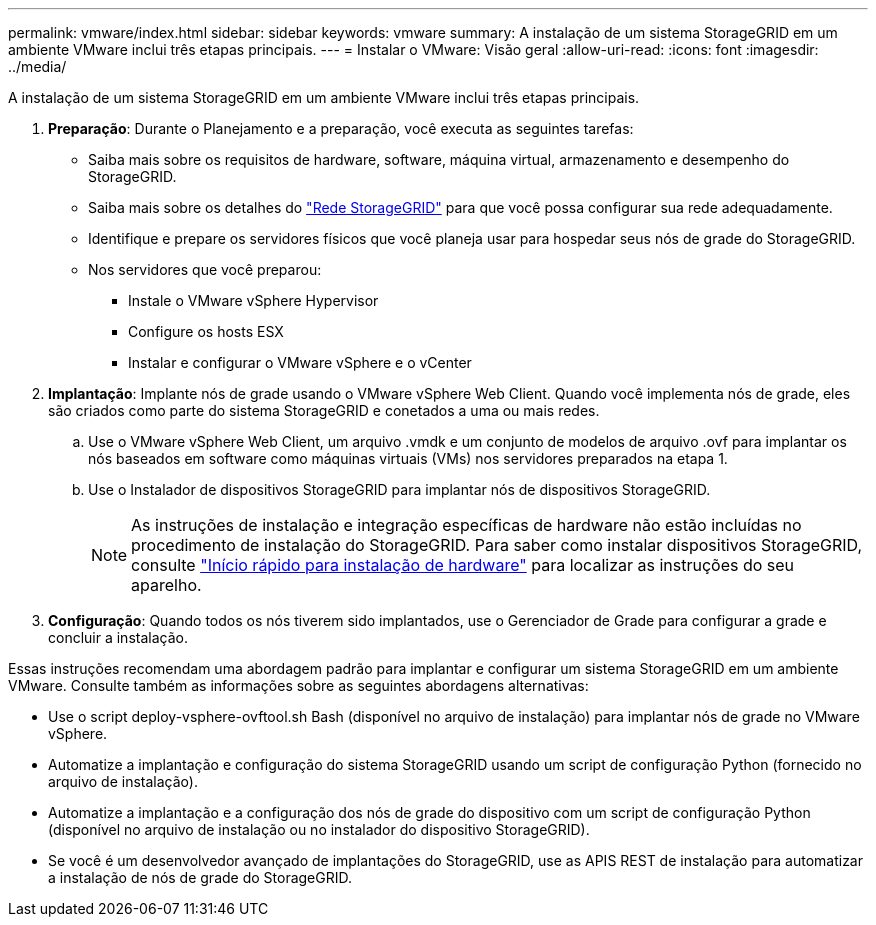 ---
permalink: vmware/index.html 
sidebar: sidebar 
keywords: vmware 
summary: A instalação de um sistema StorageGRID em um ambiente VMware inclui três etapas principais. 
---
= Instalar o VMware: Visão geral
:allow-uri-read: 
:icons: font
:imagesdir: ../media/


[role="lead"]
A instalação de um sistema StorageGRID em um ambiente VMware inclui três etapas principais.

. *Preparação*: Durante o Planejamento e a preparação, você executa as seguintes tarefas:
+
** Saiba mais sobre os requisitos de hardware, software, máquina virtual, armazenamento e desempenho do StorageGRID.
** Saiba mais sobre os detalhes do link:../network/index.html["Rede StorageGRID"] para que você possa configurar sua rede adequadamente.
** Identifique e prepare os servidores físicos que você planeja usar para hospedar seus nós de grade do StorageGRID.
** Nos servidores que você preparou:
+
*** Instale o VMware vSphere Hypervisor
*** Configure os hosts ESX
*** Instalar e configurar o VMware vSphere e o vCenter




. *Implantação*: Implante nós de grade usando o VMware vSphere Web Client. Quando você implementa nós de grade, eles são criados como parte do sistema StorageGRID e conetados a uma ou mais redes.
+
.. Use o VMware vSphere Web Client, um arquivo .vmdk e um conjunto de modelos de arquivo .ovf para implantar os nós baseados em software como máquinas virtuais (VMs) nos servidores preparados na etapa 1.
.. Use o Instalador de dispositivos StorageGRID para implantar nós de dispositivos StorageGRID.
+

NOTE: As instruções de instalação e integração específicas de hardware não estão incluídas no procedimento de instalação do StorageGRID. Para saber como instalar dispositivos StorageGRID, consulte link:../installconfig/index.html["Início rápido para instalação de hardware"] para localizar as instruções do seu aparelho.



. *Configuração*: Quando todos os nós tiverem sido implantados, use o Gerenciador de Grade para configurar a grade e concluir a instalação.


Essas instruções recomendam uma abordagem padrão para implantar e configurar um sistema StorageGRID em um ambiente VMware. Consulte também as informações sobre as seguintes abordagens alternativas:

* Use o script deploy-vsphere-ovftool.sh Bash (disponível no arquivo de instalação) para implantar nós de grade no VMware vSphere.
* Automatize a implantação e configuração do sistema StorageGRID usando um script de configuração Python (fornecido no arquivo de instalação).
* Automatize a implantação e a configuração dos nós de grade do dispositivo com um script de configuração Python (disponível no arquivo de instalação ou no instalador do dispositivo StorageGRID).
* Se você é um desenvolvedor avançado de implantações do StorageGRID, use as APIS REST de instalação para automatizar a instalação de nós de grade do StorageGRID.

